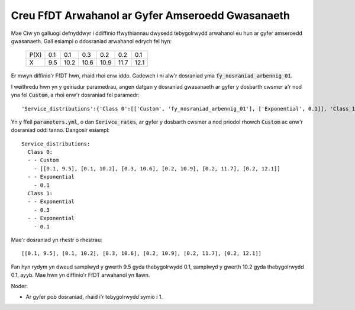 .. _custom-distributions:

=================================================
Creu FfDT Arwahanol ar Gyfer Amseroedd Gwasanaeth
=================================================

Mae Ciw yn galluogi defnyddwyr i ddiffinio ffwythiannau dwysedd tebygolrwydd arwahanol eu hun ar gyfer amseroedd gwasanaeth.
Gall esiampl o ddosraniad arwahanol edrych fel hyn:

	+------+------+------+------+------+------+------+
	| P(X) |  0.1 |  0.1 |  0.3 |  0.2 |  0.2 |  0.1 |
	+------+------+------+------+------+------+------+
	|   X  |  9.5 | 10.2 | 10.6 | 10.9 | 11.7 | 12.1 | 
	+------+------+------+------+------+------+------+

Er mwyn diffinio'r FfDT hwn, rhaid rhoi enw iddo.
Gadewch i ni alw'r dosraniad yma :code:`fy_nosraniad_arbennig_01`.

I weithredu hwn yn y geiriadur paramedrau, angen datgan y dosraniad gwasanaeth ar gyfer y dosbarth cwsmer a'r nod yna fel :code:`Custom`, a rhoi enw'r dosraniad fel paramedr::


    'Service_distributions':{'Class 0':[['Custom', 'fy_nosraniad_arbennig_01'], ['Exponential', 0.1]], 'Class 1':[['Exponential', 0.3], ['Exponential', 0.1]]}

Yn y ffeil :code:`parameters.yml`, o dan :code:`Serivce_rates`, ar gyfer y dosbarth cwsmer a nod priodol rhowch :code:`Custom` ac enw'r dosraniad oddi tanno.
Dangosir esiampl::

    Service_distributions:
      Class 0:
      - - Custom
        - [[0.1, 9.5], [0.1, 10.2], [0.3, 10.6], [0.2, 10.9], [0.2, 11.7], [0.2, 12.1]]
      - - Exponential
        - 0.1
      Class 1:
      - - Exponential
        - 0.3
      - - Exponential
        - 0.1

Mae'r dosraniad yn rhestr o rhestrau::

    [[0.1, 9.5], [0.1, 10.2], [0.3, 10.6], [0.2, 10.9], [0.2, 11.7], [0.2, 12.1]]


Fan hyn rydym yn dweud samplwyd y gwerth 9.5 gyda thebygolrwydd 0.1, samplwyd y gwerth 10.2 gyda thebygolrwydd 0.1, ayyb.
Mae hwn yn diffinio'r FfDT arwahanol yn llawn.

Noder:

- Ar gyfer pob dosraniad, rhaid i'r tebygolrwydd symio i 1.